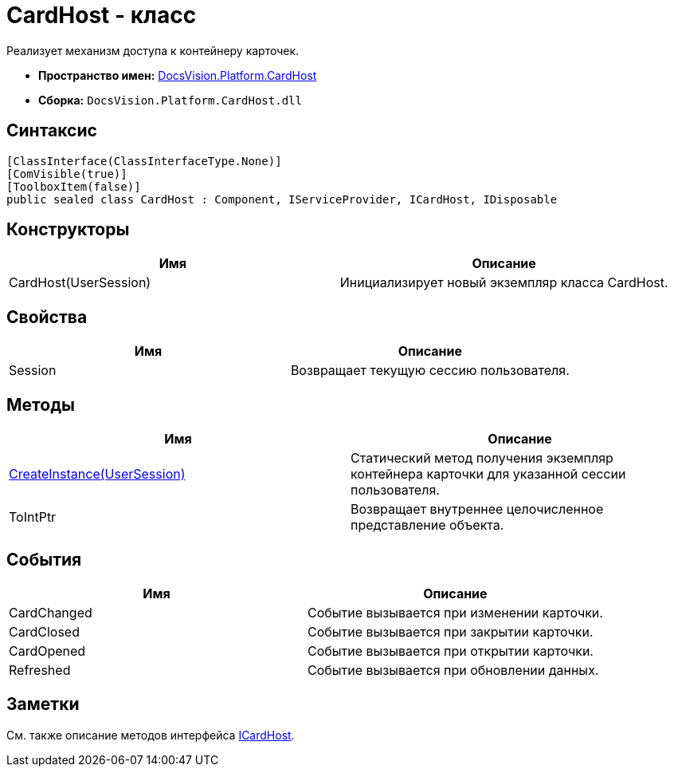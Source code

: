 = CardHost - класс

Реализует механизм доступа к контейнеру карточек.

* *Пространство имен:* xref:api/DocsVision/Platform/CardHost/CardHost_NS.adoc[DocsVision.Platform.CardHost]
* *Сборка:* `DocsVision.Platform.CardHost.dll`

== Синтаксис

[source,csharp]
----
[ClassInterface(ClassInterfaceType.None)]
[ComVisible(true)]
[ToolboxItem(false)]
public sealed class CardHost : Component, IServiceProvider, ICardHost, IDisposable
----

== Конструкторы

[cols=",",options="header"]
|===
|Имя |Описание
|CardHost(UserSession) |Инициализирует новый экземпляр класса CardHost.
|===

== Свойства

[cols=",",options="header"]
|===
|Имя |Описание
|Session |Возвращает текущую сессию пользователя.
|===

== Методы

[cols=",",options="header"]
|===
|Имя |Описание
|xref:api/DocsVision/Platform/CardHost/CardHost.CreateInstance_MT.adoc[CreateInstance(UserSession)] |Статический метод получения экземпляр контейнера карточки для указанной сессии пользователя.
|ToIntPtr |Возвращает внутреннее целочисленное представление объекта.
|===

== События

[cols=",",options="header"]
|===
|Имя |Описание
|CardChanged |Событие вызывается при изменении карточки.
|CardClosed |Событие вызывается при закрытии карточки.
|CardOpened |Событие вызывается при открытии карточки.
|Refreshed |Событие вызывается при обновлении данных.
|===

== Заметки

См. также описание методов интерфейса xref:api/DocsVision/Platform/CardHost/ICardHost_IN.adoc[ICardHost].
